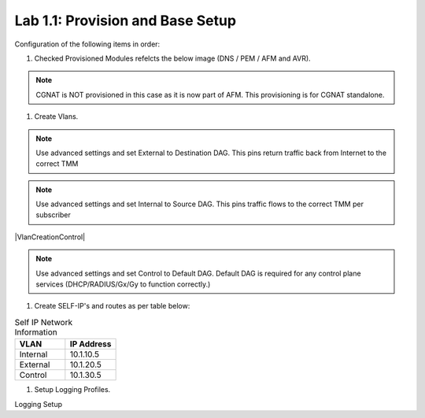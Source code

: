 .. |labmodule| replace:: 1
.. |labnum| replace:: 1
.. |labdot| replace:: |labmodule|\ .\ |labnum|
.. |labund| replace:: |labmodule|\ _\ |labnum|
.. |labname| replace:: Lab\ |labdot|
.. |labnameund| replace:: Lab\ |labund|

Lab |labmodule|\.\ |labnum|\: Provision and Base Setup
-------------------------------------------------------

Configuration of the following items in order:

#. Checked Provisioned Modules refelcts the below image (DNS / PEM / AFM and AVR).

|prov_image|

.. NOTE:: CGNAT is NOT provisioned in this case as it is now part of AFM. This provisioning is for CGNAT standalone.

#. Create Vlans. 

|VlanCreationExternal|

.. NOTE:: Use advanced settings and set External to Destination DAG. This pins return traffic back from Internet to the correct TMM

|VlanCreationInternal|

.. NOTE:: Use advanced settings and set Internal to Source DAG. This pins traffic flows to the correct TMM per subscriber

|VlanCreationControl|

.. NOTE:: Use advanced settings and set Control to Default DAG. Default DAG is required for any control plane services (DHCP/RADIUS/Gx/Gy to function correctly.)

#. Create SELF-IP's and routes as per table below:

.. csv-table:: Self IP Network Information
    :header: "VLAN", "IP Address"
    :widths: 40, 40

    "Internal", "10.1.10.5"
    "External", "10.1.20.5"
    "Control", "10.1.30.5"

|self_ip|

|routes|

#. Setup Logging Profiles.

Logging Setup 



.. |prov_image| image:: /_static/prov_image.png
    :scale: 45%

.. |VlanCreationExternal| image:: /_static/VlanCreationExternal.png
    :scale: 100%

.. |VlanCreationInternal| image:: /_static/VlanCreationInternal.png
    :scale: 100%

.. |VlanCreationDefault| image:: /_static/VlanCreationDefault.png
    :scale: 100%

.. |self_ip| image:: /_static/self_ip.png
    :scale: 45%

.. |routes| image:: /_static/routes.png
    :scale: 45%